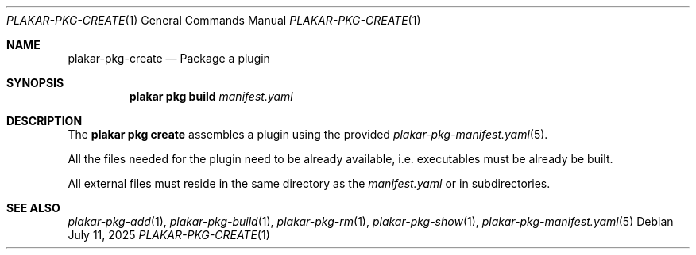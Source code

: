 .Dd July 11, 2025
.Dt PLAKAR-PKG-CREATE 1
.Os
.Sh NAME
.Nm plakar-pkg-create
.Nd Package a plugin
.Sh SYNOPSIS
.Nm plakar pkg build Ar manifest.yaml
.Sh DESCRIPTION
The
.Nm plakar pkg create
assembles a plugin using the provided
.Xr plakar-pkg-manifest.yaml 5 .
.Pp
All the files needed for the plugin need to be already available,
i.e. executables must be already be built.
.Pp
All external files must reside in the same directory as the
.Ar manifest.yaml
or in subdirectories.
.Sh SEE ALSO
.Xr plakar-pkg-add 1 ,
.Xr plakar-pkg-build 1 ,
.Xr plakar-pkg-rm 1 ,
.Xr plakar-pkg-show 1 ,
.Xr plakar-pkg-manifest.yaml 5
